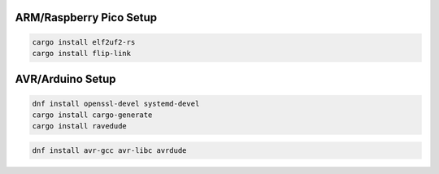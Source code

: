 

ARM/Raspberry Pico Setup
------------------------

.. code-block:: bash
   
   cargo install elf2uf2-rs
   cargo install flip-link

AVR/Arduino Setup
-----------------

.. code-block:: bash

   dnf install openssl-devel systemd-devel
   cargo install cargo-generate
   cargo install ravedude

.. code-block:: bash
   
   dnf install avr-gcc avr-libc avrdude
